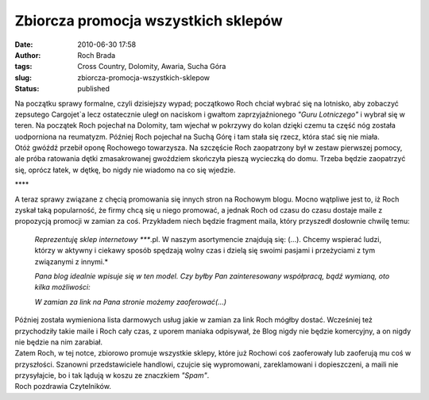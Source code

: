 Zbiorcza promocja wszystkich sklepów
####################################
:date: 2010-06-30 17:58
:author: Roch Brada
:tags: Cross Country, Dolomity, Awaria, Sucha Góra
:slug: zbiorcza-promocja-wszystkich-sklepow
:status: published

| Na początku sprawy formalne, czyli dzisiejszy wypad; początkowo Roch chciał wybrać się na lotnisko, aby zobaczyć zepsutego Cargojet`a lecz ostatecznie uległ on naciskom i gwałtom zaprzyjaźnionego *"Guru Lotniczego"* i wybrał się w teren. Na początek Roch pojechał na Dolomity, tam wjechał w pokrzywy do kolan dzięki czemu ta część nóg została uodporniona na reumatyzm. Później Roch pojechał na Suchą Górę i tam stała się rzecz, która stać się nie miała.
| Otóż gwóźdź przebił oponę Rochowego towarzysza. Na szczęście Roch zaopatrzony był w zestaw pierwszej pomocy, ale próba ratowania dętki zmasakrowanej gwoździem skończyła pieszą wycieczką do domu. Trzeba będzie zaopatrzyć się, oprócz łatek, w dętkę, bo nigdy nie wiadomo na co się wjedzie.

.. raw:: html

   <div style="text-align: center;">

\***\*

.. raw:: html

   </div>

| A teraz sprawy związane z chęcią promowania się innych stron na Rochowym blogu. Mocno wątpliwe jest to, iż Roch zyskał taką popularność, że firmy chcą się u niego promować, a jednak Roch od czasu do czasu dostaje maile z propozycją promocji w zamian za coś. Przykładem niech będzie fragment maila, który przyszedł dosłownie chwilę temu:

   .. raw:: html

      <div class="MsoNormal">

   *Reprezentuję sklep internetowy \****.pl. W naszym asortymencie znajdują się: (...). Chcemy wspierać ludzi, którzy w aktywny i ciekawy sposób spędzają wolny czas i dzielą się swoimi pasjami i przeżyciami z tym związanymi z innymi.*

   .. raw:: html

      </div>

   .. raw:: html

      <div class="MsoNormal">

   *Pana blog idealnie wpisuje się w ten model. Czy byłby Pan zainteresowany współpracą, bądź wymianą, oto kilka możliwości:*

   .. raw:: html

      </div>

   .. raw:: html

      <div class="MsoNormal">

   *W zamian za link na Pana stronie możemy zaoferować(...)*

   .. raw:: html

      </div>

| Później została wymieniona lista darmowych usług jakie w zamian za link Roch mógłby dostać. Wcześniej też przychodziły takie maile i Roch cały czas, z uporem maniaka odpisywał, że Blog nigdy nie będzie komercyjny, a on nigdy nie będzie na nim zarabiał.
| Zatem Roch, w tej notce, zbiorowo promuje wszystkie sklepy, które już Rochowi coś zaoferowały lub zaoferują mu coś w przyszłości. Szanowni przedstawiciele handlowi, czujcie się wypromowani, zareklamowani i dopieszczeni, a maili nie przysyłajcie, bo i tak lądują w koszu ze znaczkiem *"Spam"*.
| Roch pozdrawia Czytelników.

.. raw:: html

   </p>

